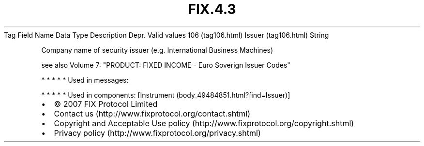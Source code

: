 .TH FIX.4.3 "" "" "Tag #106"
Tag
Field Name
Data Type
Description
Depr.
Valid values
106 (tag106.html)
Issuer (tag106.html)
String
.PP
Company name of security issuer (e.g. International Business
Machines)
.PP
see also Volume 7: "PRODUCT: FIXED INCOME - Euro Soverign Issuer
Codes"
.PP
   *   *   *   *   *
Used in messages:
.PP
   *   *   *   *   *
Used in components:
[Instrument (body_49484851.html?find=Issuer)]

.PD 0
.P
.PD

.PP
.PP
.IP \[bu] 2
© 2007 FIX Protocol Limited
.IP \[bu] 2
Contact us (http://www.fixprotocol.org/contact.shtml)
.IP \[bu] 2
Copyright and Acceptable Use policy (http://www.fixprotocol.org/copyright.shtml)
.IP \[bu] 2
Privacy policy (http://www.fixprotocol.org/privacy.shtml)
